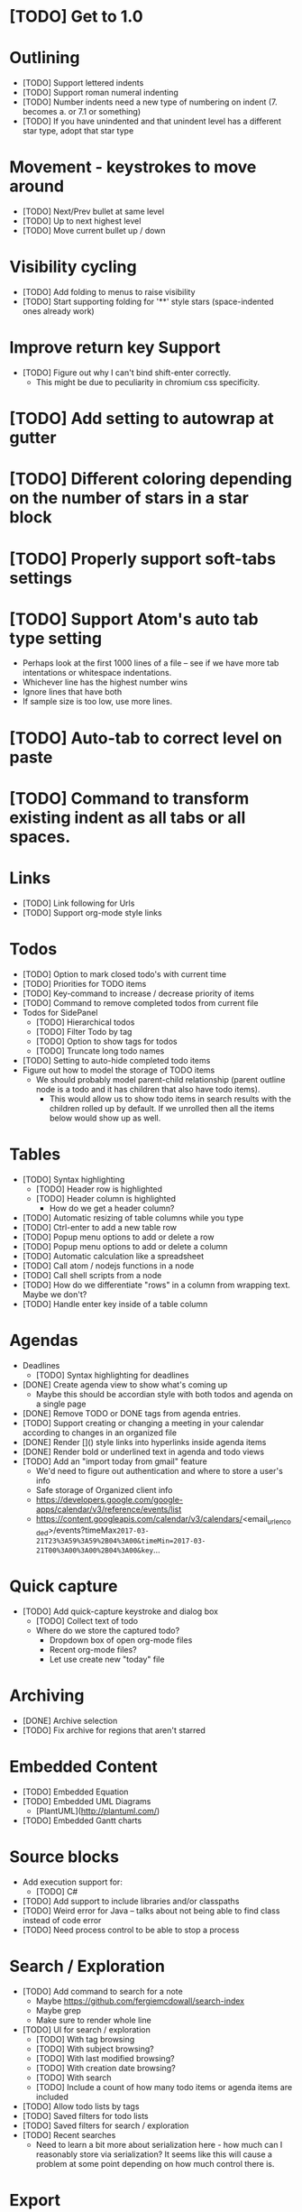 * [TODO] Get to 1.0
  SCHEDULED: <2018-06-01 Fri>
* Outlining
  * [TODO] Support lettered indents
  * [TODO] Support roman numeral indenting
  * [TODO] Number indents need a new type of numbering on indent (7. becomes a. or 7.1 or something)
  * [TODO] If you have unindented and that unindent level has a different star type, adopt that star type
* Movement - keystrokes to move around
  * [TODO] Next/Prev bullet at same level
  * [TODO] Up to next highest level
  * [TODO] Move current bullet up / down
* Visibility cycling
  * [TODO] Add folding to menus to raise visibility
  * [TODO] Start supporting folding for '**' style stars (space-indented ones already work)
* Improve return key Support
  * [TODO] Figure out why I can't bind shift-enter correctly.
    * This might be due to peculiarity in chromium css specificity.
* [TODO] Add setting to autowrap at gutter
* [TODO] Different coloring depending on the number of stars in a star block
* [TODO] Properly support soft-tabs settings
* [TODO] Support Atom's auto tab type setting
  * Perhaps look at the first 1000 lines of a file -- see if we have more
    tab intentations or whitespace indentations.
  * Whichever line has the highest number wins
  * Ignore lines that have both
  * If sample size is too low, use more lines.
* [TODO] Auto-tab to correct level on paste
* [TODO] Command to transform existing indent as all tabs or all spaces.
* Links
  * [TODO] Link following for Urls
  * [TODO] Support org-mode style links
* Todos
  * [TODO] Option to mark closed todo's with current time
  * [TODO] Priorities for TODO items
  * [TODO] Key-command to increase / decrease priority of items
  * [TODO] Command to remove completed todos from current file
  * Todos for SidePanel
    * [TODO] Hierarchical todos
    * [TODO] Filter Todo by tag
    * [TODO] Option to show tags for todos
    * [TODO] Truncate long todo names
  * [TODO] Setting to auto-hide completed todo items
  * Figure out how to model the storage of TODO items
    * We should probably model parent-child relationship (parent outline node is a todo and it has children
      that also have todo items).
      * This would allow us to show todo items in search results with the children rolled up by default.  If we unrolled
        then all the items below would show up as well.
* Tables
  * [TODO] Syntax highlighting
    * [TODO] Header row is highlighted
    * [TODO] Header column is highlighted
      * How do we get a header column?
  * [TODO] Automatic resizing of table columns while you type
  * [TODO] Ctrl-enter to add a new table row
  * [TODO] Popup menu options to add or delete a row
  * [TODO] Popup menu options to add or delete a column
  * [TODO] Automatic calculation like a spreadsheet
  * [TODO] Call atom / nodejs functions in a node
  * [TODO] Call shell scripts from a node
  * [TODO] How do we differentiate "rows" in a column from wrapping text.  Maybe we don't?
  * [TODO] Handle enter key inside of a table column
* Agendas
  * Deadlines
    * [TODO] Syntax highlighting for deadlines
  * [DONE] Create agenda view to show what's coming up
    * Maybe this should be accordian style with both todos and agenda on a
      single page
  * [DONE] Remove TODO or DONE tags from agenda entries.
  * [TODO] Support creating or changing a meeting in your calendar according to
    changes in an organized file
  * [DONE] Render []() style links into hyperlinks inside agenda items
  * [DONE] Render bold or underlined text in agenda and todo views
  * [TODO] Add an "import today from gmail" feature
    * We'd need to figure out authentication and where to store a user's info
    * Safe storage of Organized client info
    * https://developers.google.com/google-apps/calendar/v3/reference/events/list
    * https://content.googleapis.com/calendar/v3/calendars/<email_url_encoded>/events?timeMax=2017-03-21T23%3A59%3A59%2B04%3A00&timeMin=2017-03-21T00%3A00%3A00%2B04%3A00&key=...
* Quick capture
  * [TODO] Add quick-capture keystroke and dialog box
    * [TODO] Collect text of todo
    * Where do we store the captured todo?
      * Dropdown box of open org-mode files
      * Recent org-mode files?
      * Let use create new "today" file
* Archiving
  * [DONE] Archive selection
  * [TODO] Fix archive for regions that aren't starred
* Embedded Content
  * [TODO] Embedded Equation
  * [TODO] Embedded UML Diagrams
    * [PlantUML](http://plantuml.com/)
  * [TODO] Embedded Gantt charts
* Source blocks
  * Add execution support for:
    * [TODO] C#
  * [TODO] Add support to include libraries and/or classpaths
  * [TODO] Weird error for Java -- talks about not being able to find class instead of code error
  * [TODO] Need process control to be able to stop a process
* Search / Exploration
  * [TODO] Add command to search for a note
    * Maybe https://github.com/fergiemcdowall/search-index
    * Maybe grep
    * Make sure to render whole line
  * [TODO] UI for search / exploration
    * [TODO] With tag browsing
    * [TODO] With subject browsing?
    * [TODO] With last modified browsing?
    * [TODO] With creation date browsing?
    * [TODO] With search
    * [TODO] Include a count of how many todo items or agenda items are included
  * [TODO] Allow todo lists by tags
  * [TODO] Saved filters for todo lists
  * [TODO] Saved filters for search / exploration
  * [TODO] Recent searches
    * Need to learn a bit more about serialization here - how much can I reasonably
      store via serialization?  It seems like this will cause a problem at some point
      depending on how much control there is.
* Export
  * [TODO] Figure out how to make a new pane for export, similar to markdown preview
  * [TODO] Export as HTML
  * [TODO] Export as PDF
* Safety
  * [TODO] Add ability to encrypt notes
* Code structure / Technical debt
  * [TODO] Break up main parsing function in star.coffee into separate methods
  * [TODO] Introduce static method (are there static methods in coffeescript?) to ask if a line
    has a star.
  * [TODO] Add some comments
* Tests
  * [TODO] Write unit tests for grammar
* Coding templates / helpful keystrokes
  * [TODO] Allow user to set default ISO-8601 timezone
  * [TODO] Use a library for ISO-8601 dates -- seems odd to do that myself
  * [TODO] organized:newStarLine plus organized:indent in one command
  * [TODO] organized:newStarLine plus organized:unindent in one command
* [TODO] Capture system for webpages
  * This seems like it should be somehow easier here because we are already in Chromium
* Toolbar
  * [TODO] Improve button to create a new table with X rows and Y columns
  * [TODO] Button to strikethrough
* Compatibility
  * [TODO] Test running atom + organized on Linux
  * [TODO] Test running atom + organized on Windows
* [TODO] Migration System
  * [TODO] Migration from OneNote
    * http://www.howtogeek.com/howto/22679/beginner-save-your-onenote-2010-docs-to-different-file-formats/
      * If this works at all anymore, it doesn't work on Mac -- I don't have these menu commands.
    * There is a Download button in onedrive.live.com!!!
      * It does export all of the Onenote files in .one format
      * Unfortunately, I have no idea what .one format is.
  * [TODO] Migration from Evernote
    * [How to export](http://lifehacker.com/how-to-jump-ship-from-evernote-and-take-your-data-with-1782841075)
    * [Export to SimpleNote Utility](http://lifehacker.com/how-to-jump-ship-from-evernote-and-take-your-data-with-1782841075)
      * Simplenote doesn't really import simple text anymore, but this could still be a useful starting point.
